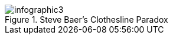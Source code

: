 :bookseries: radar

[[fig0101]]
.Steve Baer's Clothesline Paradox
image::images/infographic3.jpg[scaledwidth="90%"]